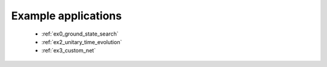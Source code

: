 Example applications
--------------------

    * :ref:`ex0_ground_state_search`
    * :ref:`ex2_unitary_time_evolution`
    * :ref:`ex3_custom_net`

